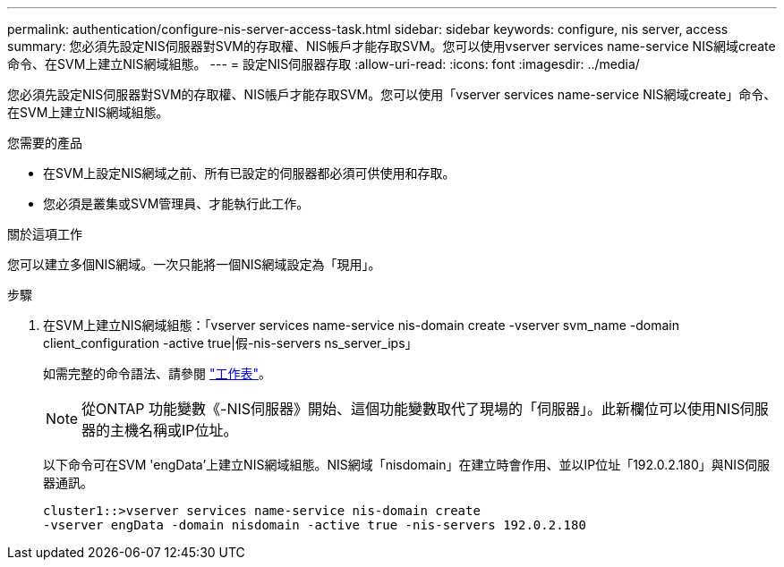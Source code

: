 ---
permalink: authentication/configure-nis-server-access-task.html 
sidebar: sidebar 
keywords: configure, nis server, access 
summary: 您必須先設定NIS伺服器對SVM的存取權、NIS帳戶才能存取SVM。您可以使用vserver services name-service NIS網域create命令、在SVM上建立NIS網域組態。 
---
= 設定NIS伺服器存取
:allow-uri-read: 
:icons: font
:imagesdir: ../media/


[role="lead"]
您必須先設定NIS伺服器對SVM的存取權、NIS帳戶才能存取SVM。您可以使用「vserver services name-service NIS網域create」命令、在SVM上建立NIS網域組態。

.您需要的產品
* 在SVM上設定NIS網域之前、所有已設定的伺服器都必須可供使用和存取。
* 您必須是叢集或SVM管理員、才能執行此工作。


.關於這項工作
您可以建立多個NIS網域。一次只能將一個NIS網域設定為「現用」。

.步驟
. 在SVM上建立NIS網域組態：「vserver services name-service nis-domain create -vserver svm_name -domain client_configuration -active true|假-nis-servers ns_server_ips」
+
如需完整的命令語法、請參閱 link:config-worksheets-reference.html["工作表"]。

+
[NOTE]
====
從ONTAP 功能變數《-NIS伺服器》開始、這個功能變數取代了現場的「伺服器」。此新欄位可以使用NIS伺服器的主機名稱或IP位址。

====
+
以下命令可在SVM 'engData'上建立NIS網域組態。NIS網域「nisdomain」在建立時會作用、並以IP位址「192.0.2.180」與NIS伺服器通訊。

+
[listing]
----
cluster1::>vserver services name-service nis-domain create
-vserver engData -domain nisdomain -active true -nis-servers 192.0.2.180
----

